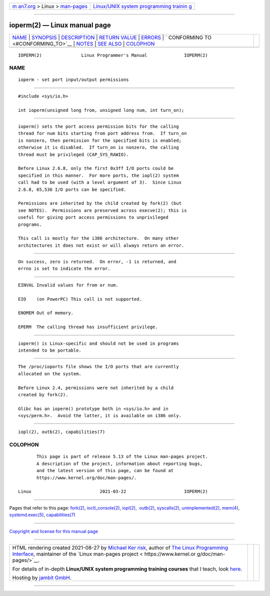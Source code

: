 .. container:: page-top

.. container:: nav-bar

   +----------------------------------+----------------------------------+
   | `m                               | `Linux/UNIX system programming   |
   | an7.org <../../../index.html>`__ | trainin                          |
   | > Linux >                        | g <http://man7.org/training/>`__ |
   | `man-pages <../index.html>`__    |                                  |
   +----------------------------------+----------------------------------+

--------------

ioperm(2) — Linux manual page
=============================

+-----------------------------------+-----------------------------------+
| `NAME <#NAME>`__ \|               |                                   |
| `SYNOPSIS <#SYNOPSIS>`__ \|       |                                   |
| `DESCRIPTION <#DESCRIPTION>`__ \| |                                   |
| `RETURN VALUE <#RETURN_VALUE>`__  |                                   |
| \| `ERRORS <#ERRORS>`__ \|        |                                   |
| `                                 |                                   |
| CONFORMING TO <#CONFORMING_TO>`__ |                                   |
| \| `NOTES <#NOTES>`__ \|          |                                   |
| `SEE ALSO <#SEE_ALSO>`__ \|       |                                   |
| `COLOPHON <#COLOPHON>`__          |                                   |
+-----------------------------------+-----------------------------------+
| .. container:: man-search-box     |                                   |
+-----------------------------------+-----------------------------------+

::

   IOPERM(2)               Linux Programmer's Manual              IOPERM(2)

NAME
-------------------------------------------------

::

          ioperm - set port input/output permissions


---------------------------------------------------------

::

          #include <sys/io.h>

          int ioperm(unsigned long from, unsigned long num, int turn_on);


---------------------------------------------------------------

::

          ioperm() sets the port access permission bits for the calling
          thread for num bits starting from port address from.  If turn_on
          is nonzero, then permission for the specified bits is enabled;
          otherwise it is disabled.  If turn_on is nonzero, the calling
          thread must be privileged (CAP_SYS_RAWIO).

          Before Linux 2.6.8, only the first 0x3ff I/O ports could be
          specified in this manner.  For more ports, the iopl(2) system
          call had to be used (with a level argument of 3).  Since Linux
          2.6.8, 65,536 I/O ports can be specified.

          Permissions are inherited by the child created by fork(2) (but
          see NOTES).  Permissions are preserved across execve(2); this is
          useful for giving port access permissions to unprivileged
          programs.

          This call is mostly for the i386 architecture.  On many other
          architectures it does not exist or will always return an error.


-----------------------------------------------------------------

::

          On success, zero is returned.  On error, -1 is returned, and
          errno is set to indicate the error.


-----------------------------------------------------

::

          EINVAL Invalid values for from or num.

          EIO    (on PowerPC) This call is not supported.

          ENOMEM Out of memory.

          EPERM  The calling thread has insufficient privilege.


-------------------------------------------------------------------

::

          ioperm() is Linux-specific and should not be used in programs
          intended to be portable.


---------------------------------------------------

::

          The /proc/ioports file shows the I/O ports that are currently
          allocated on the system.

          Before Linux 2.4, permissions were not inherited by a child
          created by fork(2).

          Glibc has an ioperm() prototype both in <sys/io.h> and in
          <sys/perm.h>.  Avoid the latter, it is available on i386 only.


---------------------------------------------------------

::

          iopl(2), outb(2), capabilities(7)

COLOPHON
---------------------------------------------------------

::

          This page is part of release 5.13 of the Linux man-pages project.
          A description of the project, information about reporting bugs,
          and the latest version of this page, can be found at
          https://www.kernel.org/doc/man-pages/.

   Linux                          2021-03-22                      IOPERM(2)

--------------

Pages that refer to this page: `fork(2) <../man2/fork.2.html>`__, 
`ioctl_console(2) <../man2/ioctl_console.2.html>`__, 
`iopl(2) <../man2/iopl.2.html>`__,  `outb(2) <../man2/outb.2.html>`__, 
`syscalls(2) <../man2/syscalls.2.html>`__, 
`unimplemented(2) <../man2/unimplemented.2.html>`__, 
`mem(4) <../man4/mem.4.html>`__, 
`systemd.exec(5) <../man5/systemd.exec.5.html>`__, 
`capabilities(7) <../man7/capabilities.7.html>`__

--------------

`Copyright and license for this manual
page <../man2/ioperm.2.license.html>`__

--------------

.. container:: footer

   +-----------------------+-----------------------+-----------------------+
   | HTML rendering        |                       | |Cover of TLPI|       |
   | created 2021-08-27 by |                       |                       |
   | `Michael              |                       |                       |
   | Ker                   |                       |                       |
   | risk <https://man7.or |                       |                       |
   | g/mtk/index.html>`__, |                       |                       |
   | author of `The Linux  |                       |                       |
   | Programming           |                       |                       |
   | Interface <https:     |                       |                       |
   | //man7.org/tlpi/>`__, |                       |                       |
   | maintainer of the     |                       |                       |
   | `Linux man-pages      |                       |                       |
   | project <             |                       |                       |
   | https://www.kernel.or |                       |                       |
   | g/doc/man-pages/>`__. |                       |                       |
   |                       |                       |                       |
   | For details of        |                       |                       |
   | in-depth **Linux/UNIX |                       |                       |
   | system programming    |                       |                       |
   | training courses**    |                       |                       |
   | that I teach, look    |                       |                       |
   | `here <https://ma     |                       |                       |
   | n7.org/training/>`__. |                       |                       |
   |                       |                       |                       |
   | Hosting by `jambit    |                       |                       |
   | GmbH                  |                       |                       |
   | <https://www.jambit.c |                       |                       |
   | om/index_en.html>`__. |                       |                       |
   +-----------------------+-----------------------+-----------------------+

--------------

.. container:: statcounter

   |Web Analytics Made Easy - StatCounter|

.. |Cover of TLPI| image:: https://man7.org/tlpi/cover/TLPI-front-cover-vsmall.png
   :target: https://man7.org/tlpi/
.. |Web Analytics Made Easy - StatCounter| image:: https://c.statcounter.com/7422636/0/9b6714ff/1/
   :class: statcounter
   :target: https://statcounter.com/
